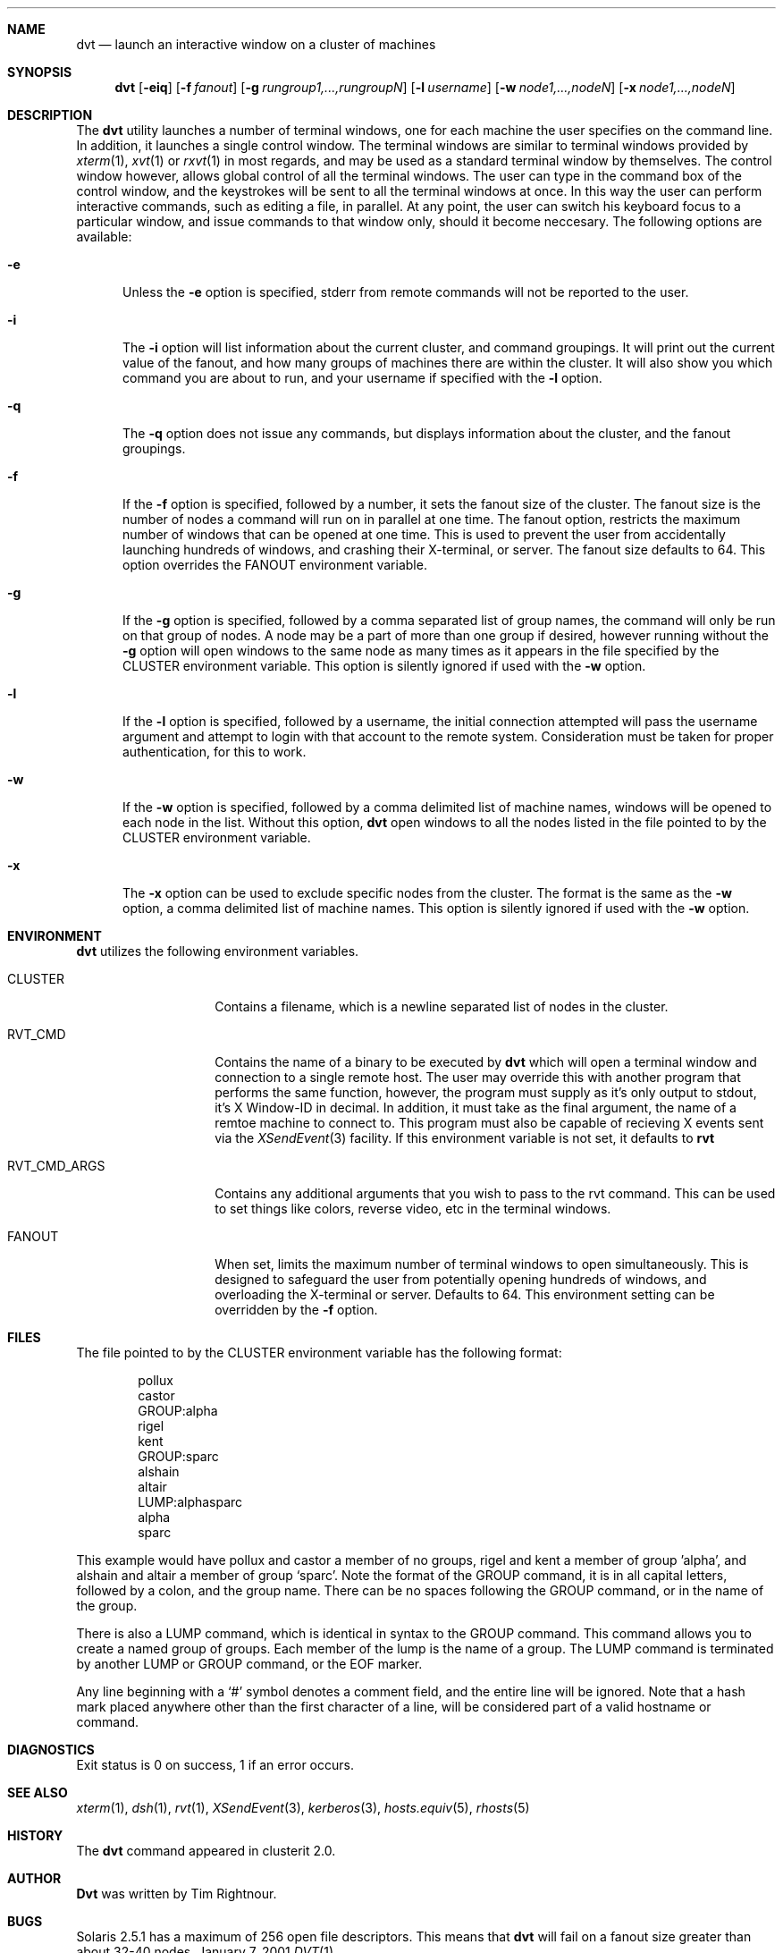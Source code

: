 .\" $Id: dvt.1,v 1.2 2005/12/12 08:00:01 garbled Exp $
.\" Copyright (c) 2001
.\"	Tim Rightnour.  All rights reserved.
.\"
.\" Redistribution and use in source and binary forms, with or without
.\" modification, are permitted provided that the following conditions
.\" are met:
.\" 1. Redistributions of source code must retain the above copyright
.\"    notice, this list of conditions and the following disclaimer.
.\" 2. Redistributions in binary form must reproduce the above copyright
.\"    notice, this list of conditions and the following disclaimer in the
.\"    documentation and/or other materials provided with the distribution.
.\" 3. All advertising materials mentioning features or use of this software
.\"    must display the following acknowledgment:
.\"	This product includes software developed by Tim Rightnour.
.\" 4. The name of Tim Rightnour may not be used to endorse or promote 
.\"    products derived from this software without specific prior written 
.\"    permission.
.\"
.\" THIS SOFTWARE IS PROVIDED BY TIM RIGHTNOUR ``AS IS'' AND
.\" ANY EXPRESS OR IMPLIED WARRANTIES, INCLUDING, BUT NOT LIMITED TO, THE
.\" IMPLIED WARRANTIES OF MERCHANTABILITY AND FITNESS FOR A PARTICULAR PURPOSE
.\" ARE DISCLAIMED.  IN NO EVENT SHALL TIM RIGHTNOUR BE LIABLE
.\" FOR ANY DIRECT, INDIRECT, INCIDENTAL, SPECIAL, EXEMPLARY, OR CONSEQUENTIAL
.\" DAMAGES (INCLUDING, BUT NOT LIMITED TO, PROCUREMENT OF SUBSTITUTE GOODS
.\" OR SERVICES; LOSS OF USE, DATA, OR PROFITS; OR BUSINESS INTERRUPTION)
.\" HOWEVER CAUSED AND ON ANY THEORY OF LIABILITY, WHETHER IN CONTRACT, STRICT
.\" LIABILITY, OR TORT (INCLUDING NEGLIGENCE OR OTHERWISE) ARISING IN ANY WAY
.\" OUT OF THE USE OF THIS SOFTWARE, EVEN IF ADVISED OF THE POSSIBILITY OF
.\" SUCH DAMAGE.
.\"
.\" The following requests are required for all man pages.
.Dd January 7, 2001
.Dt DVT 1
.Sh NAME
.Nm dvt
.Nd launch an interactive window on a cluster of machines
.Sh SYNOPSIS
.Nm
.Op Fl eiq
.Op Fl f Ar fanout
.Op Fl g Ar rungroup1,...,rungroupN
.Op Fl l Ar username
.Op Fl w Ar node1,...,nodeN
.Op Fl x Ar node1,...,nodeN
.Sh DESCRIPTION
The 
.Nm
utility launches a number of terminal windows, one for each machine the user
specifies on the command line.  In addition, it launches a single control
window.  The terminal windows are similar to terminal windows provided by
.Xr xterm 1 ,
.Xr xvt 1
or
.Xr rxvt 1
in most regards, and may be used as a standard terminal window by themselves.
The control window however, allows global control of all the terminal
windows.  The user can type in the command box of the control window,
and the keystrokes will be sent to all the terminal windows at once.
In this way the user can perform interactive commands, such as editing
a file, in parallel.  At any point, the user can switch his keyboard
focus to a particular window, and issue commands to that window only,
should it become neccesary.
The following options are available:
.Bl -tag -width www
.It Fl e
Unless the
.Fl e
option is specified, stderr from remote commands will not be reported to the
user.
.It Fl i
The
.Fl i
option will list information about the current cluster, and command groupings. 
It will print out the current value of the fanout, and how many groups of 
machines there are within the cluster. It will also show you which command 
you are about to run, and your username if specified with the
.Fl l
option.
.It Fl q
The
.Fl q
option does not issue any commands, but displays information about the 
cluster, and the fanout groupings.
.It Fl f
If the
.Fl f
option is specified, followed by a number, it sets the fanout size of the 
cluster.  The fanout size is the number of nodes a command will run on in 
parallel at one time.  The fanout option, restricts the maximum number
of windows that can be opened at one time.  This is used to prevent
the user from accidentally launching hundreds of windows, and crashing
their X-terminal, or server.  The fanout size defaults to 64.  This
option overrides the
.Ev FANOUT
environment variable.
.It Fl g
If the
.Fl g
option is specified, followed by a comma separated list of group names, the 
command will only be run on that group of nodes.  A node may be a part of 
more than one group if desired, however running without the
.Fl g
option will open windows to the same node as many times as it appears in the
file specified by the
.Ev CLUSTER
environment variable.  This option is silently ignored if used with the
.Fl w
option.
.It Fl l
If the
.Fl l
option is specified, followed by a username, the initial connection
attempted will pass the username argument and attempt to login with
that account to the remote system. Consideration must be taken for
proper authentication, for this to work.
.It Fl w
If the
.Fl w
option is specified, followed by a comma delimited list of machine names,
windows will be opened to each node in the list.  Without this option,
.Nm
open windows to all the nodes listed in the file pointed to by the
.Ev CLUSTER
environment variable.
.It Fl x
The
.Fl x
option can be used to exclude specific nodes from the cluster.  The format 
is the same as the
.Fl w
option, a comma delimited list of machine names.  This option is silently 
ignored if used with the
.Fl w
option.
.El
.Sh ENVIRONMENT
.Nm
utilizes the following environment variables.
.Bl -tag -width "RVT_CMD_ARGS"
.It Ev CLUSTER
Contains a filename, which is a newline separated list of nodes
in the cluster.
.It Ev RVT_CMD
Contains the name of a binary to be executed by
.Nm
which will open a terminal window and connection to a single remote
host.  The user may override this with another program that performs
the same function, however, the program must supply as it's only
output to stdout, it's X Window-ID in decimal.  In addition, it must
take as the final argument, the name of a remtoe machine to connect
to.  This program must also be capable of recieving X events sent via
the
.Xr XSendEvent 3
facility.  If this environment variable is not set, it defaults to
.Ic rvt
.It Ev RVT_CMD_ARGS
Contains any additional arguments that you wish to pass to the rvt command.
This can be used to set things like colors, reverse video, etc in the
terminal windows.
.It Ev FANOUT
When set, limits the maximum number of terminal windows to open
simultaneously.  This is designed to safeguard the user from
potentially opening hundreds of windows, and overloading the
X-terminal or server. Defaults to 64.  This environment setting can be
overridden by the
.Fl f
option.
.El
.Sh FILES
The file pointed to by the
.Ev CLUSTER
environment variable has the following format:
.Bd -literal -offset indent
pollux
castor
GROUP:alpha
rigel
kent
GROUP:sparc
alshain
altair
LUMP:alphasparc
alpha
sparc
.Ed
.Pp
This example would have pollux and castor a member of no groups, rigel and
kent a member of group 'alpha', and alshain and altair a member of group 
.Sq sparc .
Note the format of the GROUP command, it is in all capital letters, followed
by a colon, and the group name.  There can be no spaces following the GROUP
command, or in the name of the group.
.Pp
There is also a LUMP command, which is identical in syntax to the GROUP
command.  This command allows you to create a named group of groups.  Each
member of the lump is the name of a group.  The LUMP command is terminated
by another LUMP or GROUP command, or the EOF marker.
.Pp
Any line beginning with a
.Sq #
symbol denotes a comment field, and the entire line will be ignored.
Note that a hash mark placed anywhere other than the first character
of a line, will be considered part of a valid hostname or command.
.Sh DIAGNOSTICS
Exit status is 0 on success, 1 if an error occurs.
.Sh SEE ALSO
.Xr xterm 1 ,
.Xr dsh 1 ,
.Xr rvt 1 ,
.Xr XSendEvent 3 ,
.Xr kerberos 3 ,
.Xr hosts.equiv 5 ,
.Xr rhosts 5
.Sh HISTORY
The
.Nm
command appeared in clusterit 2.0.
.Sh AUTHOR
.Nm Dvt
was written by Tim Rightnour.
.Sh BUGS
Solaris 2.5.1 has a maximum of 256 open file descriptors.  This means
that
.Nm
will fail on a fanout size greater than about 32-40 nodes.
